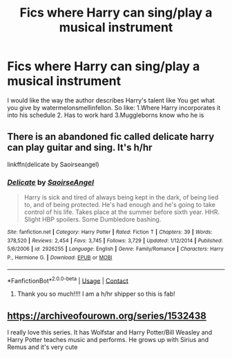 #+TITLE: Fics where Harry can sing/play a musical instrument

* Fics where Harry can sing/play a musical instrument
:PROPERTIES:
:Author: Temporary_Hope7623
:Score: 3
:DateUnix: 1609247015.0
:DateShort: 2020-Dec-29
:END:
I would like the way the author describes Harry's talent like You get what you give by watermelonsmellinfellon. So like: 1.Where Harry incorporates it into his schedule 2. Has to work hard 3.Muggleborns know who he is


** There is an abandoned fic called delicate harry can play guitar and sing. It's h/hr

linkffn(delicate by Saoirseangel)
:PROPERTIES:
:Author: anontarg
:Score: 4
:DateUnix: 1609249183.0
:DateShort: 2020-Dec-29
:END:

*** [[https://www.fanfiction.net/s/2926255/1/][*/Delicate/*]] by [[https://www.fanfiction.net/u/897167/SaoirseAngel][/SaoirseAngel/]]

#+begin_quote
  Harry is sick and tired of always being kept in the dark, of being lied to, and of being protected. He's had enough and he's going to take control of his life. Takes place at the summer before sixth year. HHR. Slight HBP spoilers. Some Dumbledore bashing.
#+end_quote

^{/Site/:} ^{fanfiction.net} ^{*|*} ^{/Category/:} ^{Harry} ^{Potter} ^{*|*} ^{/Rated/:} ^{Fiction} ^{T} ^{*|*} ^{/Chapters/:} ^{39} ^{*|*} ^{/Words/:} ^{378,520} ^{*|*} ^{/Reviews/:} ^{2,454} ^{*|*} ^{/Favs/:} ^{3,745} ^{*|*} ^{/Follows/:} ^{3,729} ^{*|*} ^{/Updated/:} ^{1/12/2014} ^{*|*} ^{/Published/:} ^{5/6/2006} ^{*|*} ^{/id/:} ^{2926255} ^{*|*} ^{/Language/:} ^{English} ^{*|*} ^{/Genre/:} ^{Family/Romance} ^{*|*} ^{/Characters/:} ^{Harry} ^{P.,} ^{Hermione} ^{G.} ^{*|*} ^{/Download/:} ^{[[http://www.ff2ebook.com/old/ffn-bot/index.php?id=2926255&source=ff&filetype=epub][EPUB]]} ^{or} ^{[[http://www.ff2ebook.com/old/ffn-bot/index.php?id=2926255&source=ff&filetype=mobi][MOBI]]}

--------------

*FanfictionBot*^{2.0.0-beta} | [[https://github.com/FanfictionBot/reddit-ffn-bot/wiki/Usage][Usage]] | [[https://www.reddit.com/message/compose?to=tusing][Contact]]
:PROPERTIES:
:Author: FanfictionBot
:Score: 3
:DateUnix: 1609249207.0
:DateShort: 2020-Dec-29
:END:

**** Thank you so much!!!! I am a h/hr shipper so this is fab!
:PROPERTIES:
:Author: Temporary_Hope7623
:Score: 3
:DateUnix: 1609250125.0
:DateShort: 2020-Dec-29
:END:


** [[https://archiveofourown.org/series/1532438]]

I really love this series. It has Wolfstar and Harry Potter/Bill Weasley and Harry Potter teaches music and performs. He grows up with Sirius and Remus and it's very cute
:PROPERTIES:
:Author: Puste-Plume
:Score: 1
:DateUnix: 1609261955.0
:DateShort: 2020-Dec-29
:END:
